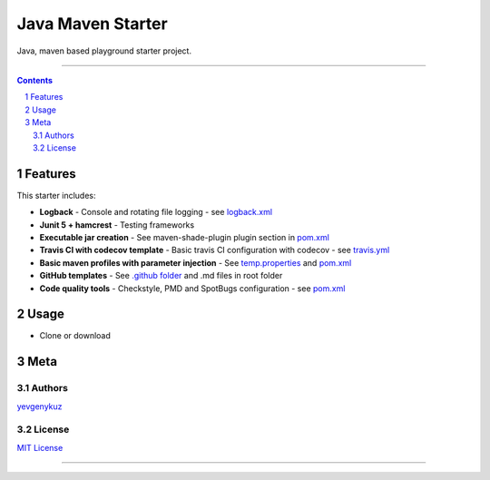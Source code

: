 Java Maven Starter
##################

Java, maven based playground starter project.

|travis_ci| |codecov|

-----

.. contents::

.. section-numbering::

Features
========

This starter includes:

* **Logback**  - Console and rotating file logging - see `logback.xml`_
* **Junit 5 + hamcrest**  - Testing frameworks
* **Executable jar creation** - See maven-shade-plugin plugin section in `pom.xml`_
* **Travis CI with codecov template** - Basic travis CI configuration with codecov - see `travis.yml`_
* **Basic maven profiles with parameter injection** - See `temp.properties`_ and `pom.xml`_
* **GitHub templates** - See `.github folder`_ and .md files in root folder
* **Code quality tools** - Checkstyle, PMD and SpotBugs configuration - see `pom.xml`_

Usage
=====

* Clone or download

Meta
====

Authors
-------

`yevgenykuz <https://github.com/yevgenykuz>`_

License
-------

`MIT License <https://github.com/yevgenykuz/java-maven-starter/blob/master/LICENSE>`_


-----

.. _`logback.xml`: https://github.com/yevgenykuz/java-maven-starter/blob/master/src/main/resources/logback.xml
.. _`pom.xml`: https://github.com/yevgenykuz/java-maven-starter/blob/master/pom.xml
.. _`travis.yml`: https://github.com/yevgenykuz/java-maven-starter/blob/master/.travis.yml
.. _`temp.properties`: https://github.com/yevgenykuz/java-maven-starter/blob/master/src/main/resources/temp.properties
.. _`.github folder`: https://github.com/yevgenykuz/java-maven-starter/tree/master/.github

.. |travis_ci| image:: https://travis-ci.org/yevgenykuz/java-maven-starter.svg?branch=master
    :target: https://travis-ci.org/yevgenykuz/java-maven-starter
    :alt: Travis CI

.. |codecov| image:: https://codecov.io/gh/yevgenykuz/java-maven-starter/branch/master/graph/badge.svg
    :target: https://codecov.io/gh/yevgenykuz/java-maven-starter/branch/master
    :alt: Test coverage
